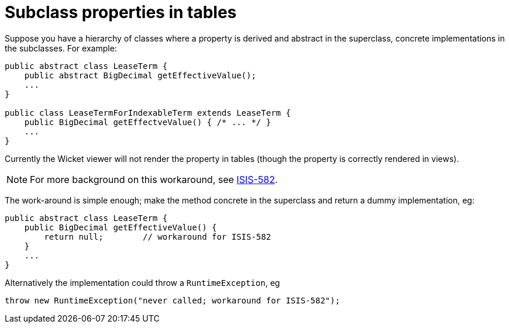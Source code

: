 [[subclass-properties-in-tables]]
= Subclass properties in tables

:Notice: Licensed to the Apache Software Foundation (ASF) under one or more contributor license agreements. See the NOTICE file distributed with this work for additional information regarding copyright ownership. The ASF licenses this file to you under the Apache License, Version 2.0 (the "License"); you may not use this file except in compliance with the License. You may obtain a copy of the License at. http://www.apache.org/licenses/LICENSE-2.0 . Unless required by applicable law or agreed to in writing, software distributed under the License is distributed on an "AS IS" BASIS, WITHOUT WARRANTIES OR  CONDITIONS OF ANY KIND, either express or implied. See the License for the specific language governing permissions and limitations under the License.
:page-partial:



Suppose you have a hierarchy of classes where a property is derived and abstract in the superclass, concrete implementations in the subclasses. For example:

[source,java]
----
public abstract class LeaseTerm {
    public abstract BigDecimal getEffectiveValue();
    ...
}

public class LeaseTermForIndexableTerm extends LeaseTerm {
    public BigDecimal getEffectveValue() { /* ... */ }
    ...
}
----

Currently the Wicket viewer will not render the property in tables (though the property is correctly rendered in views).

[NOTE]
====
For more background on this workaround, see https://issues.apache.org/jira/browse/ISIS-582[ISIS-582].
====

The work-around is simple enough; make the method concrete in the superclass and return a dummy implementation, eg:

[source,java]
----
public abstract class LeaseTerm {
    public BigDecimal getEffectiveValue() {
        return null;        // workaround for ISIS-582
    }
    ...
}
----


Alternatively the implementation could throw a `RuntimeException`, eg

[source,java]
----
throw new RuntimeException("never called; workaround for ISIS-582");
----
